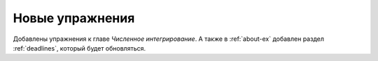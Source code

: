 
Новые упражнения
================

.. post:: Oct 14, 2016 17:10
   :tags: Интегрирование
   :category: Упражнения

Добавлены упражнения к главе *Численное интегрирование*. А также в
:ref:`about-ex` добавлен раздел :ref:`deadlines`, который будет
обновляться.  

